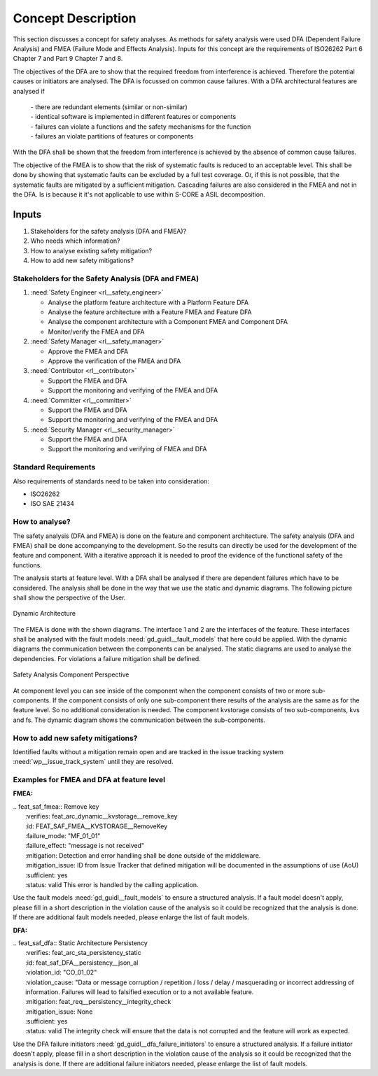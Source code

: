 ..
   # *******************************************************************************
   # Copyright (c) 2025 Contributors to the Eclipse Foundation
   #
   # See the NOTICE file(s) distributed with this work for additional
   # information regarding copyright ownership.
   #
   # This program and the accompanying materials are made available under the
   # terms of the Apache License Version 2.0 which is available at
   # https://www.apache.org/licenses/LICENSE-2.0
   #
   # SPDX-License-Identifier: Apache-2.0
   # *******************************************************************************

Concept Description
###################

.. doc_concept:: Safety Analysis Concept
   :id: doc_concept__safety__analysis
   :status: valid
   :tags: safety_analysis

This section discusses a concept for safety analyses. As methods for safety analysis were used DFA (Dependent Failure Analysis)
and FMEA (Failure Mode and Effects Analysis). Inputs for this concept are the requirements of ISO26262 Part 6 Chapter 7 and Part 9 Chapter 7 and 8.

The objectives of the DFA are to show that the required freedom from interference is achieved. Therefore the potential causes or initiators are
analysed. The DFA is focussed on common cause failures. With a DFA architectural features are analysed if

 | - there are redundant elements (similar or non-similar)
 | - identical software is implemented in different features or components
 | - failures can violate a functions and the safety mechanisms for the function
 | - failures an violate partitions of features or components

With the DFA shall be shown that the freedom from interference is achieved by the absence of common cause failures.

The objective of the FMEA is to show that the risk of systematic faults is reduced to an acceptable level. This shall be done by showing that
systematic faults can be excluded by a full test coverage. Or, if this is not possible, that the systematic faults are mitigated by a sufficient mitigation.
Cascading failures are also considered in the FMEA and not in the DFA. Is is because it it's not applicable to use within S-CORE a ASIL decomposition.

Inputs
******

#. Stakeholders for the safety analysis (DFA and FMEA)?
#. Who needs which information?
#. How to analyse existing safety mitigation?
#. How to add new safety mitigations?

Stakeholders for the Safety Analysis (DFA and FMEA)
===================================================

#. :need:`Safety Engineer <rl__safety_engineer>`

   * Analyse the platform feature architecture with a Platform Feature DFA
   * Analyse the feature architecture with a Feature FMEA and Feature DFA
   * Analyse the component architecture with a Component FMEA and Component DFA
   * Monitor/verify the FMEA and DFA

#. :need:`Safety Manager <rl__safety_manager>`

   * Approve the FMEA and DFA
   * Approve the verification of the FMEA and DFA

#. :need:`Contributor <rl__contributor>`

   * Support the FMEA and DFA
   * Support the monitoring and verifying of the FMEA and DFA

#. :need:`Committer <rl__committer>`

   * Support the FMEA and DFA
   * Support the monitoring and verifying of the FMEA and DFA

#. :need:`Security Manager <rl__security_manager>`

   * Support the FMEA and DFA
   * Support the monitoring and verifying of FMEA and DFA


Standard Requirements
=====================

Also requirements of standards need to be taken into consideration:

* ISO26262
* ISO SAE 21434

How to analyse?
===============

The safety analysis (DFA and FMEA) is done on the feature and component architecture. The safety analysis (DFA and FMEA) shall be done accompanying to the development.
So the results can directly be used for the development of the feature and component. With a iterative approach it is needed to proof
the evidence of the functional safety of the functions.

The analysis starts at feature level. With a DFA shall be analysed if there are dependent failures which have to be considered. The analysis
shall be done in the way that we use the static and dynamic diagrams. The following picture shall show the perspective of the User.

.. _safety_analysis_feature_example:

.. figure:: _assets/safety_analysis_feature.drawio.svg
   :align: center
   :width: 80%
   :name: safety_analysis_feature_fig

   Dynamic Architecture

The FMEA is done with the shown diagrams. The interface 1 and 2 are the interfaces of the feature. These interfaces shall be analysed with the
fault models :need:`gd_guidl__fault_models` that here could be applied. With the dynamic diagrams the communication between the components can be analysed.
The static diagrams are used to analyse the dependencies. For violations a failure mitigation shall be defined.

.. figure:: _assets/safety_analysis_component.drawio.svg
   :align: center
   :width: 80%
   :name: safety_analysis_component_fig

   Safety Analysis Component Perspective

At component level you can see inside of the component when the component consists of two or more sub-components. If the component consists of
only one sub-component there results of the analysis are the same as for the feature level. So no additional consideration is needed.
The component kvstorage consists of two sub-components, kvs and fs. The dynamic diagram shows the communication between the sub-components.


How to add new safety mitigations?
==================================

Identified faults without a mitigation remain open and are tracked in the issue tracking system :need:`wp__issue_track_system` until they are resolved.

.. _examples_fmea_dfa:

Examples for FMEA and DFA at feature level
==========================================

**FMEA:**

| .. feat_saf_fmea:: Remove key
|    :verifies: feat_arc_dynamic__kvstorage__remove_key
|    :id: FEAT_SAF_FMEA__KVSTORAGE__RemoveKey
|    :failure_mode: "MF_01_01"
|    :failure_effect: "message is not received"
|    :mitigation: Detection and error handling shall be done outside of the middleware.
|    :mitigation_issue: ID from Issue Tracker that defined mitigation will be documented in the assumptions of use (AoU)
|    :sufficient: yes
|    :status: valid
        This error is handled by the calling application.

Use the fault models :need:`gd_guidl__fault_models` to ensure a structured analysis. If a fault model doesn't apply,
please fill in a short description in the violation cause of the analysis so it could be recognized that the analysis
is done. If there are additional fault models needed, please enlarge the list of fault models.

**DFA:**

| .. feat_saf_dfa:: Static Architecture Persistency
|    :verifies: feat_arc_sta_persistency_static
|    :id: feat_saf_DFA__persistency__json_al
|    :violation_id: "CO_01_02"
|    :violation_cause: "Data or message corruption / repetition / loss / delay / masquerading or incorrect addressing of information. Failures will lead to falsified execution or to a not available feature.
|    :mitigation: feat_req__persistency__integrity_check
|    :mitigation_issue: None
|    :sufficient: yes
|    :status: valid
        The integrity check will ensure that the data is not corrupted and the feature will work as expected.

Use the DFA failure initiators :need:`gd_guidl__dfa_failure_initiators` to ensure a structured analysis. If a failure initiator doesn't apply,
please fill in a short description in the violation cause of the analysis so it could be recognized that the analysis is done. If there are
additional failure initiators needed, please enlarge the list of fault models.
